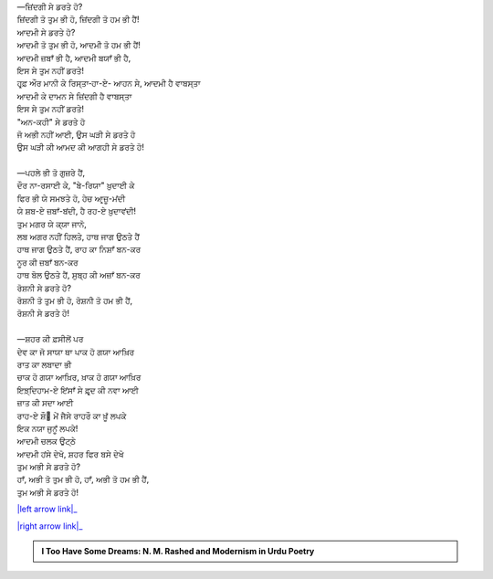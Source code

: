 .. title: §17ـ ਜ਼ਿਂਦਗੀ ਸੇ ਡਰਤੇ ਹੋ?
.. slug: itoohavesomedreams/poem_17
.. date: 2016-02-04 19:53:34 UTC
.. tags: poem itoohavesomedreams rashid
.. link: 
.. description: Devanagari version of "Zindagī se ḍarte ho?"
.. type: text



| —ਜ਼ਿਂਦਗੀ ਸੇ ਡਰਤੇ ਹੋ?
| ਜ਼ਿਂਦਗੀ ਤੋ ਤੁਮ ਭੀ ਹੋ, ਜ਼ਿਂਦਗੀ ਤੋ ਹਮ ਭੀ ਹੈਂ!
| ਆਦਮੀ ਸੇ ਡਰਤੇ ਹੋ?
| ਆਦਮੀ ਤੋ ਤੁਮ ਭੀ ਹੋ, ਆਦਮੀ ਤੋ ਹਮ ਭੀ ਹੈਂ!
| ਆਦਮੀ ਜ਼ਬਾਁ ਭੀ ਹੈ, ਆਦਮੀ ਬਯਾਁ ਭੀ ਹੈ,
| ਇਸ ਸੇ ਤੁਮ ਨਹੀਂ ਡਰਤੇ!
| ਹਰ੍ਫ਼ ਔਰ ਮਾਨੀ ਕੇ ਰਿਸ੍ਤਾ‐ਹਾ-ਏ- ਆਹਨ ਸੇ, ਆਦਮੀ ਹੈ ਵਾਬਸ੍ਤਾ
| ਆਦਮੀ ਕੇ ਦਾਮਨ ਸੇ ਜ਼ਿਂਦਗੀ ਹੈ ਵਾਬਸ੍ਤਾ
| ਇਸ ਸੇ ਤੁਮ ਨਹੀਂ ਡਰਤੇ!
| "ਅਨ-ਕਹੀ" ਸੇ ਡਰਤੇ ਹੋ
| ਜੋ ਅਭੀ ਨਹੀਂ ਆਈ, ਉਸ ਘੜੀ ਸੇ ਡਰਤੇ ਹੋ
| ਉਸ ਘੜੀ ਕੀ ਆਮਦ ਕੀ ਆਗਹੀ ਸੇ ਡਰਤੇ ਹੋ!
| 
| —ਪਹਲੇ ਭੀ ਤੋ ਗੁਜ਼ਰੇ ਹੈਂ,
| ਦੌਰ ਨਾ-ਰਸਾਈ ਕੇ, "ਬੇ-ਰਿਯਾ" ਖ਼ੁਦਾਈ ਕੇ
| ਫਿਰ ਭੀ ਯੇ ਸਮਝਤੇ ਹੋ, ਹੇਚ ਆਰ੍ਜ਼ੂ-ਮਂਦੀ
| ਯੇ ਸ਼ਬ-ਏ ਜ਼ਬਾਁ-ਬਂਦੀ, ਹੈ ਰਹ-ਏ ਖ਼ੁਦਾਵਂਦੀ!
| ਤੁਮ ਮਗਰ ਯੇ ਕ੍ਯਾ ਜਾਨੋ,
| ਲਬ ਅਗਰ ਨਹੀਂ ਹਿਲਤੇ, ਹਾਥ ਜਾਗ ਉਠਤੇ ਹੈਂ
| ਹਾਥ ਜਾਗ ਉਠਤੇ ਹੈਂ, ਰਾਹ ਕਾ ਨਿਸ਼ਾਁ ਬਨ-ਕਰ
| ਨੂਰ ਕੀ ਜ਼ਬਾਁ ਬਨ-ਕਰ
| ਹਾਥ ਬੋਲ ਉਠਤੇ ਹੈਂ, ਸੁਬ੍ਹ ਕੀ ਅਜ਼ਾਁ ਬਨ-ਕਰ
| ਰੋਸ਼ਨੀ ਸੇ ਡਰਤੇ ਹੋ?
| ਰੋਸ਼ਨੀ ਤੋ ਤੁਮ ਭੀ ਹੋ, ਰੋਸ਼ਨੀ ਤੋ ਹਮ ਭੀ ਹੈਂ,
| ਰੋਸ਼ਨੀ ਸੇ ਡਰਤੇ ਹੋ!
| 
| —ਸ਼ਹਰ ਕੀ ਫ਼ਸੀਲੋਂ ਪਰ
| ਦੇਵ ਕਾ ਜੋ ਸਾਯਾ ਥਾ ਪਾਕ ਹੋ ਗਯਾ ਆਖ਼ਿਰ
| ਰਾਤ ਕਾ ਲਬਾਦਾ ਭੀ
| ਚਾਕ ਹੋ ਗਯਾ ਆਖ਼ਿਰ, ਖ਼ਾਕ ਹੋ ਗਯਾ ਆਖ਼ਿਰ
| ਇਝ਼੍ਦਿਹਾਮ-ਏ ਇਂਸਾਁ ਸੇ ਫ਼ਰ੍ਦ ਕੀ ਨਵਾ ਆਈ
| ਜ਼ਾਤ ਕੀ ਸਦਾ ਆਈ
| ਰਾਹ-ਏ ਸ਼ੌ੘ ਮੇਂ ਜੈਸੇ ਰਾਹਰੌ ਕਾ ਖ਼ੂਁ ਲਪਕੇ
| ਇਕ ਨਯਾ ਜੁਨੂਁ ਲਪਕੇ!
| ਆਦਮੀ ਚਲਕ ਉਟ੍ਠੇ
| ਆਦਮੀ ਹਂਸੇ ਦੇਖੋ, ਸ਼ਹਰ ਫਿਰ ਬਸੇ ਦੇਖੋ
| ਤੁਮ ਅਭੀ ਸੇ ਡਰਤੇ ਹੋ?
| ਹਾਁ, ਅਭੀ ਤੋ ਤੁਮ ਭੀ ਹੋ, ਹਾਁ, ਅਭੀ ਤੋ ਹਮ ਭੀ ਹੈਂ,
| ਤੁਮ ਅਭੀ ਸੇ ਡਰਤੇ ਹੋ!

|left arrow link|_

|right arrow link|_



.. |left arrow link| replace:: :emoji:`arrow_left` §16. ਵੋ ਹਰ੍ਫ਼-ਏ ਤਂਹਾ (ਜਿਸੇ ਤਮਨ੍ਨਾ-ਏ ਵਸ੍ਲ-ਏ ਮਾਨਾ) 
.. _left arrow link: /hi/itoohavesomedreams/poem_16

.. |right arrow link| replace::  §18. ਦਿਲ, ਮਿਰੇ ਸਹਰਾ-ਨਵਰ੍ਦ-ਏ ਪੀਰ ਦਿਲ :emoji:`arrow_right` 
.. _right arrow link: /hi/itoohavesomedreams/poem_18

.. admonition:: I Too Have Some Dreams: N. M. Rashed and Modernism in Urdu Poetry


  .. link_figure:: /itoohavesomedreams/
        :title: I Too Have Some Dreams Resource Page
        :class: link-figure
        :image_url: /galleries/i2havesomedreams/i2havesomedreams-small.jpg
        
.. _جمیل نوری نستعلیق فانٹ: http://ur.lmgtfy.com/?q=Jameel+Noori+nastaleeq
 

